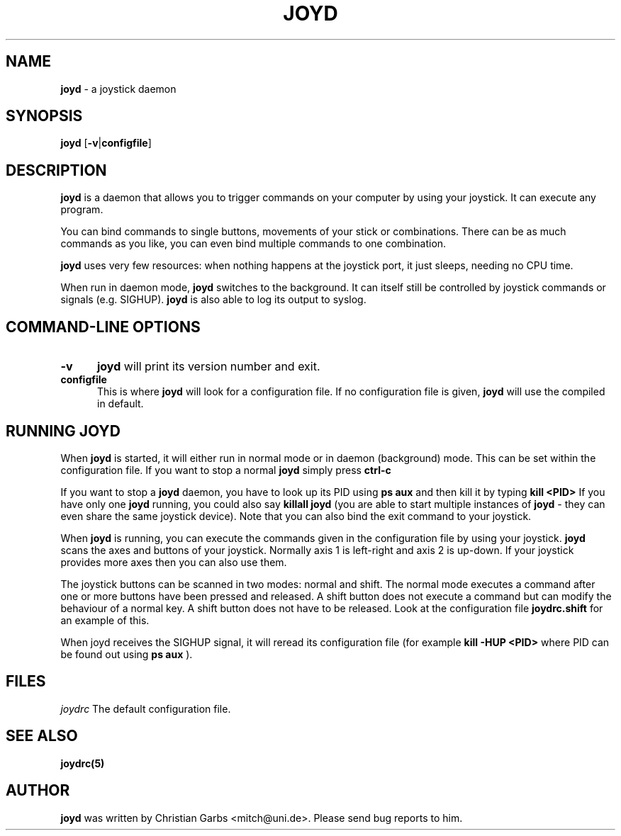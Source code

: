 .\" This file Copyright 2000 Christian Garbs <mitch@uni.de>
.\" 
.\" It may be distributed under the GNU Public License, version 2, or
.\" any higher version.  See section COPYING of the GNU Public license
.\" for conditions under which this file may be redistributed.
.\"
.\" As I don't have a clue of the Nroff format, this document is based
.\" on the top(1) man page which is Copyright 1992 Robert J. Nation 
.\" (nation@rocket.sanders.lockheed.com) and was afterwards modified
.\" on 1994/04/25 by Michael Shields <mjshield@nyx.cs.du.edu> and on
.\" 1996/01/27 by Helmut Geyer.
.
.de It
.TP 0.5i
.B "\\$1 "
..
.TH JOYD 1 "Feb 09 2000" "v0.0.4"
.SH NAME
.B joyd
\- a joystick daemon
.SH SYNOPSIS
.B joyd
.RB [ \-v | configfile ]
.
.SH DESCRIPTION
.B joyd
is a daemon that allows you to trigger commands on your computer
by using your joystick. It can execute any program.
.PP
You can bind commands to single buttons, movements of your stick or
combinations. There can be as much commands as you like, you can even
bind multiple commands to one combination.
.PP
.B joyd
uses very few resources: when nothing happens at the joystick
port, it just sleeps, needing no CPU time.
.PP
When run in daemon mode,
.B joyd
switches to the background. It can itself still be controlled by
joystick commands or signals (e.g. SIGHUP).
.B joyd
is also able to log its output to syslog. 
.PP
.SH "COMMAND\-LINE OPTIONS"
.It -v
.B joyd
will print its version number and exit.
.It configfile
This is where
.B joyd
will look for a configuration file. If no configuration file is given,
.B joyd
will use the compiled in default.
.PP
.
.SH RUNNING JOYD
When
.B joyd
is started, it will either run in normal mode or in daemon
(background) mode. This can be set within the configuration file. If 
you want to stop a normal
.B joyd
simply press
.B ctrl-c
.PP
If you want to stop a
.B joyd
daemon, you have to look up its PID using
.B ps aux
and then kill it by typing
.B kill <PID>
If you have only one
.B joyd
running, you could also say
.B killall joyd
(you are able to start multiple instances of
.B joyd
- they can even share the same joystick device).
Note that you can also bind the exit command to your joystick.

When
.B joyd
is running, you can execute the commands given in the configuration
file by using your joystick.
.B joyd
scans the axes and buttons of your joystick. Normally axis 1 is
left-right and axis 2 is up-down. If your joystick provides more axes
then you can also use them.

The joystick buttons can be scanned in two modes: normal and
shift. The normal mode executes a command after one or more buttons
have been pressed and released. A shift button does not execute a
command but can modify the behaviour of a normal key. A shift button
does not have to be released. Look at the configuration file
.B joydrc.shift
for an example of this.

When joyd receives the SIGHUP signal, it will reread its configuration
file (for example
.B kill -HUP <PID>
where PID can be found out using
.B ps aux
).
.
.SH FILES
.I joydrc 
The default configuration file.
.
.SH "SEE ALSO"
.BR joydrc(5)
.
.\"SH
.\"BUGS
.\".
.SH AUTHOR
.B joyd
was written by Christian Garbs <mitch@uni.de>. Please send bug reports
to him.
